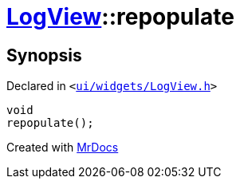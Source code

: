 [#LogView-repopulate]
= xref:LogView.adoc[LogView]::repopulate
:relfileprefix: ../
:mrdocs:


== Synopsis

Declared in `&lt;https://github.com/PrismLauncher/PrismLauncher/blob/develop/ui/widgets/LogView.h#L22[ui&sol;widgets&sol;LogView&period;h]&gt;`

[source,cpp,subs="verbatim,replacements,macros,-callouts"]
----
void
repopulate();
----



[.small]#Created with https://www.mrdocs.com[MrDocs]#
